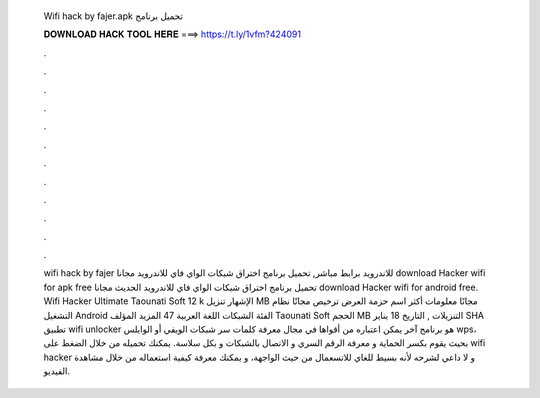   Wifi hack by fajer.apk تحميل برنامج
  
  
  
  𝐃𝐎𝐖𝐍𝐋𝐎𝐀𝐃 𝐇𝐀𝐂𝐊 𝐓𝐎𝐎𝐋 𝐇𝐄𝐑𝐄 ===> https://t.ly/1vfm?424091
  
  
  
  .
  
  
  
  .
  
  
  
  .
  
  
  
  .
  
  
  
  .
  
  
  
  .
  
  
  
  .
  
  
  
  .
  
  
  
  .
  
  
  
  .
  
  
  
  .
  
  
  
  .
  
  
  
  wifi hack by fajer للاندرويد برابط مباشر, تحميل برنامج اختراق شبكات الواي فاي للاندرويد مجانا download Hacker wifi for apk free تحميل برنامج اختراق شبكات الواي فاي للاندرويد الحديث مجانا download Hacker wifi for android free. Wifi Hacker Ultimate Taounati Soft 12 k الإشهار تنزيل MB مجانًا معلومات أكثر اسم حزمة العرض  ترخيص مجانًا نظام التشغيل Android الفئة الشبكات اللغة العربية 47 المزيد المؤلف Taounati Soft الحجم MB التنزيلات , التاريخ 18 يناير SHA تطبيق wifi unlocker هو برنامج آخر يمكن اعتباره من أقواها في مجال معرفة كلمات سر شبكات الويفي أو الوايلس wps، بحيث يقوم بكسر الحماية و معرفة الرقم السري و الاتصال بالشبكات و بكل سلاسة. يمكنك تحميله من خلال الضغط على wifi hacker و لا داعي لشرحه لأنه بسيط للغاي للاتسعمال من حيث الواجهة، و يمكنك معرفة كيفية استعماله من خلال مشاهدة الفيديو.
